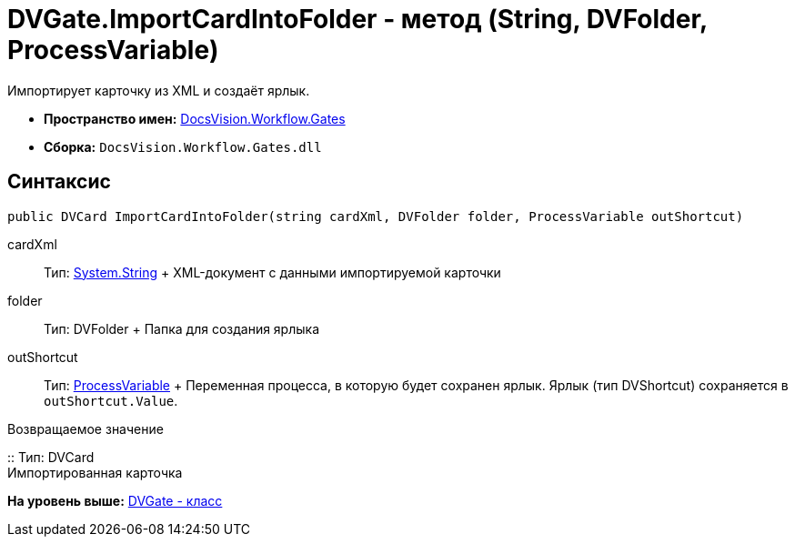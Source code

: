 = DVGate.ImportCardIntoFolder - метод (String, DVFolder, ProcessVariable)

Импортирует карточку из XML и создаёт ярлык.

* [.keyword]*Пространство имен:* xref:Gates_NS.adoc[DocsVision.Workflow.Gates]
* [.keyword]*Сборка:* [.ph .filepath]`DocsVision.Workflow.Gates.dll`

== Синтаксис

[source,pre,codeblock,language-csharp]
----
public DVCard ImportCardIntoFolder(string cardXml, DVFolder folder, ProcessVariable outShortcut) 
----

cardXml::
  Тип: http://msdn.microsoft.com/ru-ru/library/system.string.aspx[System.String]
  +
  XML-документ с данными импортируемой карточки
folder::
  Тип: [.keyword .apiname]#DVFolder#
  +
  Папка для создания ярлыка
outShortcut::
  Тип: xref:../Runtime/ProcessVariable_CL.adoc[ProcessVariable]
  +
  Переменная процесса, в которую будет сохранен ярлык. Ярлык (тип [.keyword .apiname]#DVShortcut#) сохраняется в `outShortcut.Value`.

Возвращаемое значение

::
  Тип: [.keyword .apiname]#DVCard#
  +
  Импортированная карточка

*На уровень выше:* xref:../../../../api/DocsVision/Workflow/Gates/DVGate_CL.adoc[DVGate - класс]

